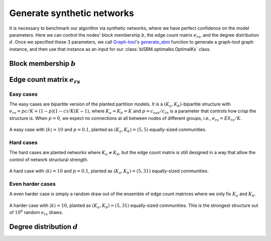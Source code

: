 Generate synthetic networks
===========================

It is necessary to benchmark our algorithm via synthetic networks, where we have perfect confidence 
on the model parameters. Here we can control the nodes' block membership :math:`b`, the edge count matrix :math:`e_{rs}`,
and the degree distribution :math:`d`. Once we specified these 3 parameters,
we call `Graph-tool <https://graph-tool.skewed.de/>`_'s
`generate_sbm <https://graph-tool.skewed.de/static/doc/generation.html#graph_tool.generation.generate_sbm>`_ function to
generate a graph-tool graph instance,
and then use that instance as an input for our :class:`biSBM.optimalks.OptimalKs` class.

Block membership :math:`b`
--------------------------

Edge count matrix :math:`e_{rs}`
--------------------------------

Easy cases
~~~~~~~~~~
The easy cases are bipartite version of the planted partition models. It is a :math:`(K_a, K_b)`-bipartite structure
with :math:`e_{rs} = p c / K + (1 - p)(1 - c)/K(K-1)`, where :math:`K_a = K_b = K` and :math:`p = c_{out}/c_{in}` is a
parameter that controls how `crisp` the structure is. When :math:`p = 0`, we expect no connections at all between nodes
of different groups, i.e., :math:`e_{rs} = E \delta_{rs}/ K`.


.. figure:: ../_images/easy_(5-5).png
   :scale: 50%
   :align: center

   A easy case with :math:`\langle k\rangle = 10` and :math:`p=0.1`, planted as :math:`(K_a, K_b) = (5, 5)`
   equally-sized communities.

Hard cases
~~~~~~~~~~
The hard cases are planted networks where :math:`K_a \neq K_b`, but the edge count matrix is still
designed in a way that allow the control of network structural strength.

.. figure:: ../_images/hard_(5-31).png
   :scale: 50%
   :align: center

   A hard case with :math:`\langle k\rangle = 10` and :math:`p=0.1`, planted as :math:`(K_a, K_b) = (5, 31)`
   equally-sized communities.



Even harder cases
~~~~~~~~~~~~~~~~~
A even harder case is simply a random draw out of the ensemble of edge count matrices where we 
only fix :math:`K_a` and :math:`K_b`.

.. figure:: ../_images/harder_(5-31).png
   :scale: 50%
   :align: center

   A harder case with :math:`\langle k\rangle = 10`, planted as :math:`(K_a, K_b) = (5, 31)`
   equally-sized communities. This is the strongest structure out of :math:`10^6` random :math:`e_{rs}` draws.


Degree distribution :math:`d`
-----------------------------
